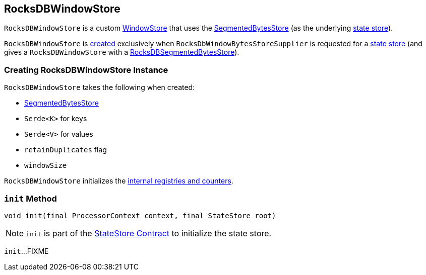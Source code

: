 == [[RocksDBWindowStore]] RocksDBWindowStore

`RocksDBWindowStore` is a custom <<kafka-streams-StateStore-WindowStore.adoc#, WindowStore>> that uses the <<bytesStore, SegmentedBytesStore>> (as the underlying <<kafka-streams-StateStore.adoc#, state store>>).

`RocksDBWindowStore` is <<creating-instance, created>> exclusively when `RocksDbWindowBytesStoreSupplier` is requested for a <<kafka-streams-internals-RocksDbWindowBytesStoreSupplier.adoc#get, state store>> (and gives a `RocksDBWindowStore` with a <<kafka-streams-internals-RocksDBSegmentedBytesStore.adoc#, RocksDBSegmentedBytesStore>>).

=== [[creating-instance]] Creating RocksDBWindowStore Instance

`RocksDBWindowStore` takes the following when created:

* [[bytesStore]] <<kafka-streams-internals-SegmentedBytesStore.adoc#, SegmentedBytesStore>>
* [[keySerde]] `Serde<K>` for keys
* [[valueSerde]] `Serde<V>` for values
* [[retainDuplicates]] `retainDuplicates` flag
* [[windowSize]] `windowSize`

`RocksDBWindowStore` initializes the <<internal-registries, internal registries and counters>>.

=== [[init]] `init` Method

[source, java]
----
void init(final ProcessorContext context, final StateStore root)
----

NOTE: `init` is part of the <<kafka-streams-StateStore.adoc#init, StateStore Contract>> to initialize the state store.

`init`...FIXME

